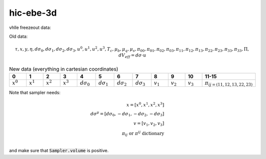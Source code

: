hic-ebe-3d
==================

vhlle freezeout data:

Old data:

.. math::
  \tau, x, y, \eta, d\sigma_0, d\sigma_1, d\sigma_2, d\sigma_3, u^0, u^1, u^2, u^3, T_c, \mu_b, \mu_q, \mu_s, \pi_{00}, \pi_{01}, \pi_{02}, \pi_{03}, \pi_{11}, \pi_{12}, \pi_{13}, \pi_{22}, \pi_{23}, \pi_{33}, \pi_{33}, \Pi, dV_{eff}=d\sigma \cdot u


.. csv-table:: New data (everything in cartesian coordinates)
   :header: "0", "1", "2", "3", "4", "5", "6", "7", "8", "9", "10", "11-15"
   :widths: 3,3,3, 3,3,3, 3,3,3, 3,3,3

   :math:`x^0`, :math:`x^1`, :math:`x^2`, :math:`x^3`, :math:`d\sigma_0`, :math:`d\sigma_1`, :math:`d\sigma_2`, :math:`d\sigma_3`, :math:`v_1`, :math:`v_2`, :math:`v_3`, ":math:`\pi_{ij = (11, 12, 13, 22, 23)}`"


Note that sampler needs:

.. math::
   x = [x^0, x^1, x^2, x^3] & &\\
   d\sigma^{\mu} = [d\sigma_0, -d\sigma_1, -d\sigma_2, -d\sigma_3] & &\\
   v = [v_1, v_2, v_3] & &\\
   \pi_{ij} \textrm{ or } \pi^{ij} \textrm{ dictionary } & &\\

and make sure that :code:`Sampler.volume` is positive.


